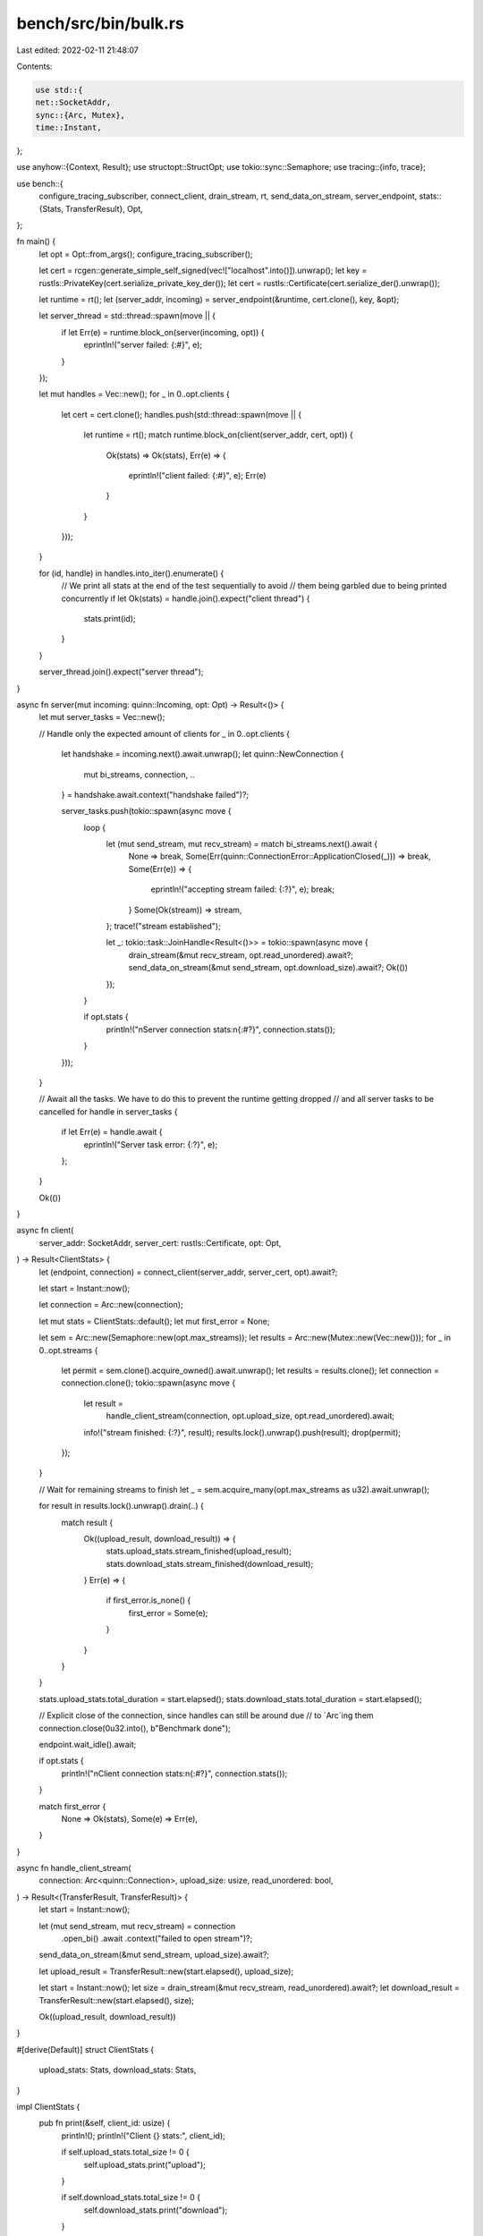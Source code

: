 bench/src/bin/bulk.rs
=====================

Last edited: 2022-02-11 21:48:07

Contents:

.. code-block:: rs

    use std::{
    net::SocketAddr,
    sync::{Arc, Mutex},
    time::Instant,
};

use anyhow::{Context, Result};
use structopt::StructOpt;
use tokio::sync::Semaphore;
use tracing::{info, trace};

use bench::{
    configure_tracing_subscriber, connect_client, drain_stream, rt, send_data_on_stream,
    server_endpoint,
    stats::{Stats, TransferResult},
    Opt,
};

fn main() {
    let opt = Opt::from_args();
    configure_tracing_subscriber();

    let cert = rcgen::generate_simple_self_signed(vec!["localhost".into()]).unwrap();
    let key = rustls::PrivateKey(cert.serialize_private_key_der());
    let cert = rustls::Certificate(cert.serialize_der().unwrap());

    let runtime = rt();
    let (server_addr, incoming) = server_endpoint(&runtime, cert.clone(), key, &opt);

    let server_thread = std::thread::spawn(move || {
        if let Err(e) = runtime.block_on(server(incoming, opt)) {
            eprintln!("server failed: {:#}", e);
        }
    });

    let mut handles = Vec::new();
    for _ in 0..opt.clients {
        let cert = cert.clone();
        handles.push(std::thread::spawn(move || {
            let runtime = rt();
            match runtime.block_on(client(server_addr, cert, opt)) {
                Ok(stats) => Ok(stats),
                Err(e) => {
                    eprintln!("client failed: {:#}", e);
                    Err(e)
                }
            }
        }));
    }

    for (id, handle) in handles.into_iter().enumerate() {
        // We print all stats at the end of the test sequentially to avoid
        // them being garbled due to being printed concurrently
        if let Ok(stats) = handle.join().expect("client thread") {
            stats.print(id);
        }
    }

    server_thread.join().expect("server thread");
}

async fn server(mut incoming: quinn::Incoming, opt: Opt) -> Result<()> {
    let mut server_tasks = Vec::new();

    // Handle only the expected amount of clients
    for _ in 0..opt.clients {
        let handshake = incoming.next().await.unwrap();
        let quinn::NewConnection {
            mut bi_streams,
            connection,
            ..
        } = handshake.await.context("handshake failed")?;

        server_tasks.push(tokio::spawn(async move {
            loop {
                let (mut send_stream, mut recv_stream) = match bi_streams.next().await {
                    None => break,
                    Some(Err(quinn::ConnectionError::ApplicationClosed(_))) => break,
                    Some(Err(e)) => {
                        eprintln!("accepting stream failed: {:?}", e);
                        break;
                    }
                    Some(Ok(stream)) => stream,
                };
                trace!("stream established");

                let _: tokio::task::JoinHandle<Result<()>> = tokio::spawn(async move {
                    drain_stream(&mut recv_stream, opt.read_unordered).await?;
                    send_data_on_stream(&mut send_stream, opt.download_size).await?;
                    Ok(())
                });
            }

            if opt.stats {
                println!("\nServer connection stats:\n{:#?}", connection.stats());
            }
        }));
    }

    // Await all the tasks. We have to do this to prevent the runtime getting dropped
    // and all server tasks to be cancelled
    for handle in server_tasks {
        if let Err(e) = handle.await {
            eprintln!("Server task error: {:?}", e);
        };
    }

    Ok(())
}

async fn client(
    server_addr: SocketAddr,
    server_cert: rustls::Certificate,
    opt: Opt,
) -> Result<ClientStats> {
    let (endpoint, connection) = connect_client(server_addr, server_cert, opt).await?;

    let start = Instant::now();

    let connection = Arc::new(connection);

    let mut stats = ClientStats::default();
    let mut first_error = None;

    let sem = Arc::new(Semaphore::new(opt.max_streams));
    let results = Arc::new(Mutex::new(Vec::new()));
    for _ in 0..opt.streams {
        let permit = sem.clone().acquire_owned().await.unwrap();
        let results = results.clone();
        let connection = connection.clone();
        tokio::spawn(async move {
            let result =
                handle_client_stream(connection, opt.upload_size, opt.read_unordered).await;
            info!("stream finished: {:?}", result);
            results.lock().unwrap().push(result);
            drop(permit);
        });
    }

    // Wait for remaining streams to finish
    let _ = sem.acquire_many(opt.max_streams as u32).await.unwrap();

    for result in results.lock().unwrap().drain(..) {
        match result {
            Ok((upload_result, download_result)) => {
                stats.upload_stats.stream_finished(upload_result);
                stats.download_stats.stream_finished(download_result);
            }
            Err(e) => {
                if first_error.is_none() {
                    first_error = Some(e);
                }
            }
        }
    }

    stats.upload_stats.total_duration = start.elapsed();
    stats.download_stats.total_duration = start.elapsed();

    // Explicit close of the connection, since handles can still be around due
    // to `Arc`ing them
    connection.close(0u32.into(), b"Benchmark done");

    endpoint.wait_idle().await;

    if opt.stats {
        println!("\nClient connection stats:\n{:#?}", connection.stats());
    }

    match first_error {
        None => Ok(stats),
        Some(e) => Err(e),
    }
}

async fn handle_client_stream(
    connection: Arc<quinn::Connection>,
    upload_size: usize,
    read_unordered: bool,
) -> Result<(TransferResult, TransferResult)> {
    let start = Instant::now();

    let (mut send_stream, mut recv_stream) = connection
        .open_bi()
        .await
        .context("failed to open stream")?;

    send_data_on_stream(&mut send_stream, upload_size).await?;

    let upload_result = TransferResult::new(start.elapsed(), upload_size);

    let start = Instant::now();
    let size = drain_stream(&mut recv_stream, read_unordered).await?;
    let download_result = TransferResult::new(start.elapsed(), size);

    Ok((upload_result, download_result))
}

#[derive(Default)]
struct ClientStats {
    upload_stats: Stats,
    download_stats: Stats,
}

impl ClientStats {
    pub fn print(&self, client_id: usize) {
        println!();
        println!("Client {} stats:", client_id);

        if self.upload_stats.total_size != 0 {
            self.upload_stats.print("upload");
        }

        if self.download_stats.total_size != 0 {
            self.download_stats.print("download");
        }
    }
}


